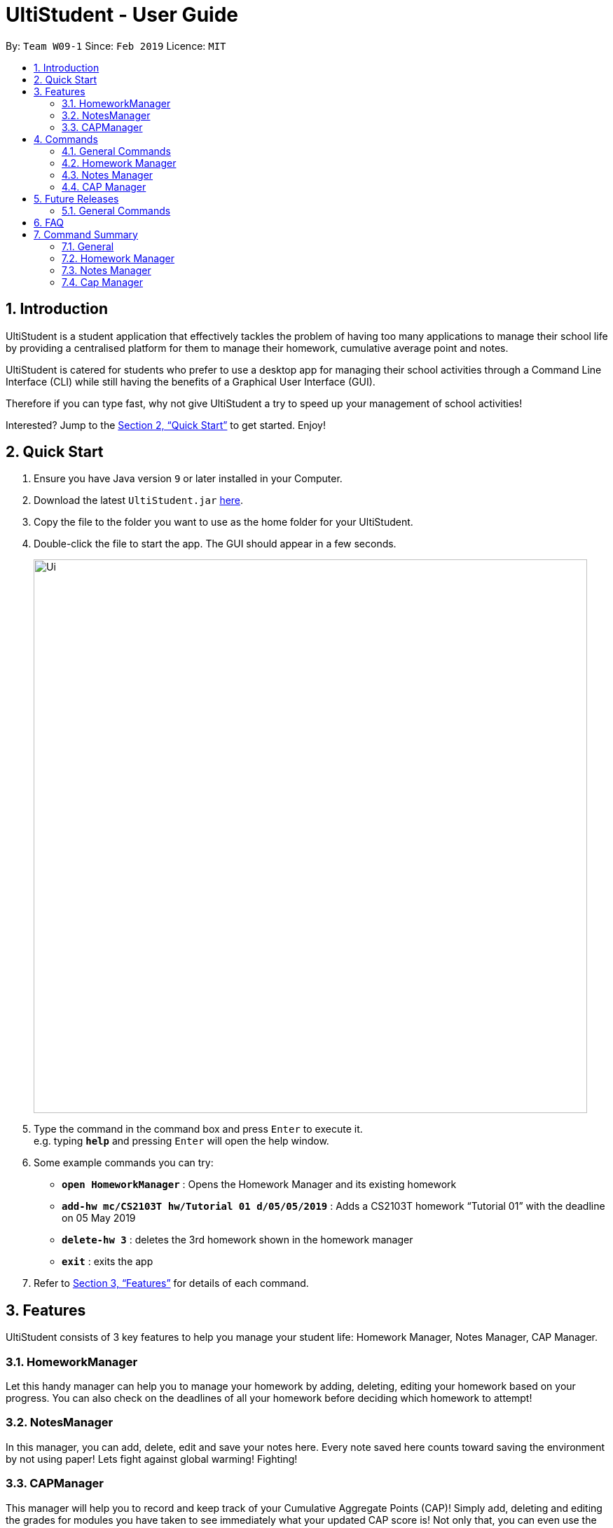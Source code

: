 = UltiStudent - User Guide
:site-section: UserGuide
:toc:
:toc-title:
:toc-placement: preamble
:sectnums:
:imagesDir: images
:stylesDir: stylesheets
:xrefstyle: full
:experimental:
ifdef::env-github[]
:tip-caption: :bulb:
:note-caption: :information_source:
endif::[]
:repoURL: https://github.com/cs2103-ay1819s2-w09-1/main

By: `Team W09-1`      Since: `Feb 2019`      Licence: `MIT`

== Introduction

UltiStudent is a student application that effectively tackles the problem of having
too many applications to manage their school life by providing a centralised platform
for them to manage their homework, cumulative average point and notes.

UltiStudent is catered for students who prefer to use a desktop app for managing their
school activities through a Command Line Interface (CLI) while still having the benefits
of a Graphical User Interface (GUI).

Therefore if you can type fast, why not give UltiStudent a try to speed up your
management of school activities!

Interested? Jump to the <<Quick Start>> to get started. Enjoy!

== Quick Start

.  Ensure you have Java version `9` or later installed in your Computer.
.  Download the latest `UltiStudent.jar` link:{repoURL}/releases[here].
.  Copy the file to the folder you want to use as the home folder for your UltiStudent.
.  Double-click the file to start the app. The GUI should appear in a few seconds.
+
image::Ui.png[width="790"]
+
.  Type the command in the command box and press kbd:[Enter] to execute it. +
e.g. typing *`help`* and pressing kbd:[Enter] will open the help window.
.  Some example commands you can try:

* *`open HomeworkManager`* : Opens the Homework Manager and its existing
homework
* *`add-hw mc/CS2103T hw/Tutorial 01 d/05/05/2019`* :
Adds a CS2103T homework “Tutorial 01” with the deadline on 05 May 2019
* *`delete-hw 3`* : deletes the 3rd homework shown in the homework manager
* *`exit`* : exits the app

.  Refer to <<Features>> for details of each command.

[[Features]]
== Features

UltiStudent consists of 3 key features to help you manage your student life:
Homework Manager, Notes Manager, CAP Manager.

=== HomeworkManager
Let this handy manager can help you to manage your homework by adding, deleting, editing your homework
based on your progress. You can also check on the deadlines of all your homework before
deciding which homework to attempt!

=== NotesManager
In this manager, you can add, delete, edit and save your notes here. Every note saved
here counts toward saving the environment by not using paper! Lets fight against global
warming! Fighting!

=== CAPManager
This manager will help you to record and keep track of your Cumulative Aggregate Points (CAP)!
Simply add, deleting and editing the grades for modules you have taken to see immediately what your updated CAP score is!
Not only that, you can even use the CAPManager to project future CAP scores!

This manager will always be your reminder to work hard and get
more 'A's for future modules! At the same time allows you to have an overview of your
completed modules which provides you the assistance you need to plan for your upcoming
semesters.

[[Commands]]
== Commands
As UltiStudent contains many different commands and features, do refer to the command
format below to help you better understand how to use each command to their best.

*Command Format*

* Words that are marked up, such as `add` are commands that you can enter into UltiStudent!

* Words in square brackets, such as `[KEYWORD]` are optional.

* Words in UPPER_CASE are the parameters to be supplied by the user

* In the User Guide, you can expect to see commands such as: +
`add-hw mc/MODULECODE hw/HOMEWORK d/dd/mm/yyyy`. +
Here, `MODULECODE` is a parameter which is can be used as `add-hw mc/CS2103T` but of course you would have to do the same for
`HOMEWORK` and `dd/mm/yyyy`.

* All parameters must be supplied by users: `add-hw mc/MODULECODE hw/HOMEWORK d/DEADLINE`.

=== General Commands
The commands here are applicable in UltiStudent's 3 Managers: HomeworkManager, NotesManager, CapManager.

The commands differ by the entity placed at the end of each command. `add-x`, `delete-x`,
`edit-x` where `x` should be replaced by either "hw" for homework, "note" for note,
or "cap" for cumulative average point!

==== Opening a manager : `open`
This command will usually be your first and frequently used command in UltiStudent! But fret not, I will teach
you on how to use this powerful command that is applicable to all Managers in UltiStudent.

To use this command, we have to adhere to this format: `open MANAGER` else UltiStudent would not be able to
understand what we are trying to tell it to do.

Example time!

Lets say we have a Homework to add, edit or delete, we can easily use `open HomeworkManager` to command UltiStudent
to open Homework Manager for us! Same goes for Notes Manager `open NotesManager` and Cap Manager `open CapManager`.

With this, we can begin our journey with UltiStudent to become an ultimate student!

==== Viewing help : `help`

Format: `help`

Not sure how to get started? Not to worry! Simply type 'help' for more clarity!

==== Listing entered commands : `history`
If you would like to review what you have done in your current session of UltiStudent, simply use our history command!
This command will help to retrieve the previously executed commands which has been entered into the system before `history`.

==== Reminder Commands : `add` `edit` `delete` `find` `list`
This command will result in a prompt that will remind you of the respective command to enter for each manager.
For example, entering `add` command will result in a prompt letting you know that `add-hw` is the add command for
the Homework Manager, `add-note` for adding notes to Notes Manager and `add-cap` for the CAP Manager.

==== Exiting the program : `exit`

Format: `exit`

When you are done with using UltiStudent, simply close it by using exit!
All of your entries will be safely stored on our application. +

==== Saving the data

UltiStudent data are saved in the hard disk automatically after any command that changes the data. +
There is no need to for you to save manually. It's easy to use!

=== Homework Manager
// tag::add-hw[]
==== Adding a homework: `add-hw`

Format: `add-hw mc/MODULECODE hw/HOMEWORK d/DEADLINE`

Have a homework but unable to attend to it immediately? No worries! Let Homework Manager help
us keep track of them! By using `add-hw`, we can command this manager to remember our homework
for us! Make sure we are in the Homework Manager by using `open HomeworkManager` first.

Sadly, it doesn't do our homework for us... but hey it reduces our worries on forgetting our homework!

To use this command we have to adhere to this format: `add-hw mc/MODULECODE hw/HOMEWORK d/DEADLINE`
else Homework Manager would not be able to understand what we are trying to tell it to do.

[IMPORTANT]
DEADLINE must be in dd/mm/yyyy format and DEADLINE should not be a date that is before today! +
Homework are considered duplicated only if they have the same MODULECODE, HOMEWORK and DEADLINE.

Okay enough explanation and time for an example!

Lets say we have to do Tutorial 1 for CS1101S by 1st May 2019. We could command this manager to
remember it for us by using `add-hw mc/CS1101S hw/Tutorial 1 d/01/05/2019` in the command box (red highlighted box)
and do make sure that you are in the homework manager by checking if the Homework icon is highlighted in the
nagivation bar (white highlighted box) as shown below.

image::Add-Hw UG.png[width="790"]

When CS1101S tutorial 1 has been successfully added, the Result Box (green highlighted box) would display
`New homework added: CS1101S; Tutorial 1; 01/05/2019;`.

We will also be able to view the CS1101S being added into the Module List (blue highlighted box) since this
is the first homework for CS1101S we have and the Homework List (orange highlighted box) would show us the newly
added CS1101S homework.

[TIP]
Pro tip here! The ordering of `mc/MODULECODE`, `hw/HOMEWORK` and `d/DEADLINE` can be jumbled around!
so do not worry that this handy manager will not understand what you are trying to command it to do!

[CAUTION]
Sadly Homework Manager is english educated only... Therefore it only accepts english characters and numbers.
Maybe Homework Manager would be educated in other languages to accept other characters in future!

// end::add-hw[]

//tag::edit-hw[]
==== Editing a homework: `edit-hw`
Format: `edit-homework INDEX  [mc/MODULECODE] [hw/HOMEWORK] [d/DEADLINE]`

Realised that you made a mistake in an entry after you added it? Introducing our edit command!
You can make any changes to any of the attributes of the homework entry using this command! +

To use this command, we must follow this format: `edit-homework INDEX  [mc/MODULECODE] [hw/HOMEWORK]
[d/DEADLINE]` You can refer to the diagram below to understand what we mean by the word `index`!
You may have noticed that it looks rather similar to the add-hw command. Good observation!
However, you should take note of the slight difference that you do not have to include all the attributes.
Instead, only include those you wish to change. Any other attribute(s) is optional.

Now let's take a look at an example so that you can understand what I mean more clearly.
So you already have a homework entry in the homework manager which has these
`mc/CS1101S hw/Tutorial 1 d/01/05/2019` as its attributes.
Now let's say our professor has decided to extend the deadline by a week upon requests by students.
Simply type `edit-hw 1 d/08/05/2019` and the update will be reflected in your homework entry.

image::edit-hw UG.png[width="790"]

After entering your `edit-hw` command, the message you see in the green highlighted box
in the diagram above indicates that you have successfully done it.
You can also see how the deadline of the attribute has been updated according to the deadline you wish to edit it to.

[TIP]
You can edit any amount of attributes at for one homework entry at one time!
Include all the attributes you want to alter based on the format
and exclude any other attributes you do not want to change.

//end::edit-hw[]

//tag::delete-hw[]
==== Deleting a homework: `delete-hw`
Format: `delete-hw INDEX`

Now let's say you are done with your homework and you wish to remove that entry from the homework manager.
You can easily delete it by using the `delete-hw` command!
All you have to do is to follow this short and simple format `delete-hw INDEX`.

Using the same example in the edit command. Let's say we are done with the CS1101S homework
and wish to remove it from the Homework Manager. All you have to do is to type `delete-hw 2` and you are done!

Our delete command is the shortest command in UltiStudent and the easiest to use.
If you happen to forget what we mean by the word `INDEX`,
simply refer to the diagram in the edit-hw section (Section 4.2.2) to understand what it means!

//end::delete-hw[]

//tag::find-mod[]
==== Finding homework from a specified module: `find-mod`
Format: `find-mod [KEYWORDS]`

As we get later into the semester, there will be more work for us to do.
Every single module has some form of submission and you will soon have so many entries in your homework list
that it makes it difficult to read and find a particular entry.
We have a special command for you to use and find all the homework entries belonging to a specific module(s).

The format of this command is simple. `find-mod [KEYWORDS]`.
As you can see from the diagram below, after adding a module code as part of a keyword,
you will be able to see only homework from the module in the homework list.

image::find-mod UG.png[width="790"]

As you can see from the diagram above, even though there are a total of four modules with homework in the module list,
only homework from the modules CS1101S is shown after the common `find-mod CS1101S` is used.

[TIP]
You are not restricted to only one module code for the `[KEYWORDS]` in the command.
You can add more of them if you wish.

//end::find-mod[]

//tag::list-hw[]
==== Reverting back to a full list view: `list-hw`
Format: `list-hw`

In the previous sub-section, we looked at how we can use the command `find-mod` to display
homework entries from selected module codes. Now, you are probably wondering now how to display a full list of modules.

To display the full list, simply use this command `list-hw`. This command has no additional inputs for you to type
and that makes this simple and easy to use!

//end::list-hw[]

=== Notes Manager
// tag::add-note[]
==== Adding a note : `add-note`
Imagine yourself sitting in CS2103T Week 7 lecture, and the Professor have just
covered an important concept which you would like to take some notes on. Let
Notes Manager handle that for you by storing your notes digitally for you!

To use this command we have to follow this format: `add-note mc/MODULECODE
n/NOTENAME`

First, we will need to be in the Note Manager. To open Notes Manager,
enter `open Notes Manager` into the Command Box (red). You will see the
Result Box (green) prompting that the Notes Mananger is opened.

image::UI_notes_manager.png[width="790", align="center"]

In this case, we need to add a new note. We will need to enter the following
command into the Command Box: `add-note mc/CS2103T n/Week 7 Lecture`.

image::UI_add_notes.png[width="790", align="center"]

The new note will be added to the bottom of the list.

[CAUTION]
Notes Manager can only accept alphanumeric characters (A-Z, a-z, 0-9), and
note names cannot begin with a whitespace.

// end::add-note[]

// tag::edit-note[]
==== Editing and Saving a note : `edit-note` `save-note`

===== Editing note: `edit-note`
Format: `edit-note`

Hurray! We've successfully added a note therefore it is time for us to learn how to edit and save the edited notes!
But first! we got to make sure we are in the Notes Manager by looking at the Notes icon in the Navigation Box (white
highlighted box) as shown below.

image::Edit&Save-Note UG.png[width="790"]

Now that we are in the Notes Manager. It is time for us to start editing our note! First off, we have to use
`edit-note INDEX` to select the notes that we want to edit.

For example, we have 2 notes currently as shown in the image above, and we would like to edit our Personal
Project Portfolio note. We will use `edit-note 1` in the Command Box (red highlighted box) to open *Personal
Project Portfolio* note for editing.

When Notes Manager has successfully open our note, it will display `Opened note: 1` in the Result box (green
highlighted box). At the same time, the note will be highlighted in blue in the Notes List (blue highlighted box)
and the Text Field (orange highlighted box) will be activated and turn white, allowing us to start jotting down
our notes!

===== Saving note: `save-note`
Format: `save-note`

Now that we are done editing our note, it is time to save them! We can do this easily by using the `save-note` in
the Command Box (red highlighted box)!

Once the note is saved, Notes Manager will let us know by displaying `Saved note,  Module: CS2103T Note: Personal
Project Portfolio Content: ...(notes that we wrote)` in the Result Box (green highlighted box). At the same time,
the Text Field (orange highlighted box) will be disabled and turn grey.

For `save-note` there is no parameters as it will save all edited notes in notes manager.

[TIP]
Pro tip here! We can edit multiple notes at the same time by using edit-note 1 then edit-note 2 to open the
respective notes to edit. Once we are done editing, we can simply use `save-note` to save all the edited notes!

[CAUTION]
For data integrity, undo and redo commands are not supported on editing and saving notes.
Changes must be made manually.

// end::edit-note[]

// tag::delete-note[]
==== Deleting a Note: `delete-note`
Format: `delete-note`

As the semester comes to an end, we would like to clean up the notes by
removing some of the notes which we no longer need. Here's where
`delete-note` comes in handy!

To use this command we have to follow this format: `delete-note INDEX`. This
will delete the note at the specified index. The index *must be a positive
integer* (1, 2, 3,...) and it must refer to an existing index number shown in
 the displayed Notes List.

Say, we would like to delete the note we added from CS2103T Week 7 Lecture.
It has an index of `12` in the list.

As such, we will need to enter the following command: `delete-note 12`.

image::UI_delete_notes.png[width="790", align="center"]

Viola! The note is deleted.

// end::delete-note[]

// tag::findlist-note[]

==== Finding note from a specified word: `find-note`

As the semester progresses, there will be more notes taken for various module
 activities (lectures, tutorials, labs). Wouldn't it be easier if we can
 search for our notes based on a keyword? With `find-note`, we will be able to
  find our notes easily with the usage of keywords!

The format of this command: `find-note [KEYWORDS]`.

Let's say you are looking for a tutorial note. We will enter `find-note
tutorial` in the Command Box (red). The resulting list will be displayed in
the Notes List (light blue box).

image::UI_find_notes.png[width="790", align="center"]

[TIP]
You are not restricted to only one keyword for the `[KEYWORDS]` in the command.
You can add more of them if you wish.

In v2.0, we will be able to search for notes by its module code and note name.

==== Reverting back to a full list view: `list-note`

In the previous sub-section, we looked at how we can use the command `find-note`
 to display notes from selected keywords. Now, you are
 probably wondering now how to display a full list of modules.

To display the full list, simply use this command `list-note`. This command has
no additional inputs for you to type and that makes this simple and easy to use!

// end::findlist-note[]

// tag::capmanager[]

=== CAP Manager
Climbing to your first class honours? Or struggling to keep within your desired class? Worry no more, let CAP Manager
help you with keeping count. All you need to do is to key in your grades and TADAH your CAP will be calculated for you.
CAP Manager's interface is split into a few key sections. Do refer to the image below to familiarise yourself with
Cap Manager!

image::CapManagerInterface.png[width="790"]

Now that you're all set, let's see how Cap Manager can help us!

// end::capmanager[]

// tag::add-cap[]

==== Adding a CAP entry: `add-cap`
Format: `add-cap mc/MODULECODE g/MODULEGRADE mcs/MODULECREDITS sem/MODULESEMESTER`

Let's assume it's the end of the semester and you just got your grades back.
Simply add your modules to the Cap Manager with the `add-cap` command to view your updated CAP!


[width="80%",cols="1,2,2",options="header"]
|=========================================================
|Parameter |Input type |Example
|mc/MODULECODE |Module Code of the Module | mc/CS2103T
|g/MODULEGRADE |Module Grade received| g/A
|mcs/MODULECREDITS |Number of Modular Credits the module is worth| mcs/4
|sem/MODULESEMESTER |The Semester the module was taken in| sem/Y1S1

|=========================================================

Examples:

Let's assume you would like to add the module, CS2101 into the CAP Manager.
Given that you got B+, and that CS2101 is worth 4 Modular credits and you took the module in Year 2 Semester 2, the
command to input to the Command Box would be:

* `add-cap mc/CS2101 g/B+ mcs/4 sem/Y2S2`

Before adding

image::OpenCapManager.png[width="790"]

After entering `add-cap mc/CS2101 g/B+ mcs/4 sem/Y2S2` into the command box.

image::AddCapManager.png[width="790"]

And just like that your CAP Manager will now include the module you just added!
Your CAP score will also be updated right away!
In addition, the semester list will also be updated if you are adding a module that is newly taken.

[CAUTION]
* Unfortunately, UltiStudent's CAP Manager does not allows U or S grade as of this version.
Do look out for our next update, where we add the SU Command!
* Currently, CAP Manager does not allow duplicate modules. Do use our `edit-cap` command to make changes to your grades
for the case of retaking a module.

// end::add-cap[]

// tag::edit-cap[]

==== Editing a CAP Entry by index: `edit-cap`
Format: `edit-cap INDEX  [mc/MODULECODE] [g/MODULEGRADE] [mcs/MODULECREDITS] [sem/MODULESEMESTER]`

If you made a mistake in entering the information for any particular CAP entry, do not worry!
 `edit-cap` command can easily fix that.

Examples:

Let's assume you had actually gotten A+ for the module CS2101 and you took the module in Y3S1 instead.

Given this scenario, the command to input to the Command Box would be:

* `edit-cap 15 g/A sem/y3s1` +

Let's put it to use!

Before editing:

image::AddCapManager.png[width="790"]


After editing:

image::EditedCapManager.png[width="790"]

Just like that, all changes you have made will be reflected straightaway in the CAP manager.
This of course includes the module list, semester list and your CAP score!

[CAUTION]
* Do note that the index entered into the command *must be a positive integer* 1, 2, 3, ... up to the number of modules in the CAP Manager.
In addition, do take note that at least one of the optional fields has to be provided.
// end::edit-cap[]

// tag::edit-cap-mc[]

==== Editing a CAP Entry by module code: `edit-cap-mc`
Format: `edit-cap-mc MODULECODE [mc/MODULECODE] [g/MODULEGRADE] [mcs/MODULECREDITS] [sem/MODULESEMESTER]`

UltiStudent understands the large amount of modules students have to take as such, to bring more convenience, CAP Manager
now allows you to edit the parameters of any modules through their module code instead of the index number
for more convenience!

Just like the `edit-cap` command, `edit-cap-mc` edits the parameters of the modules in CAP Manager!
For the sake of brevity, you can refer to the functionality and the effects by referring to the `edit-cap` command.

// end::edit-cap-mc[]

// tag::delete-cap[]

==== Deleting a CAP entry: `delete-cap`
Format: `delete-cap INDEX`

If you ever do need to delete a module in the CAP Manager, you may use this command to easily delete
that module.
The format for this command is that of `delete-cap INDEX`.


Examples:
For example, if you would like to delete the module ST2334 from CAP Manager, simply look for its index number. and apply it to the format!
In this case, we would enter:

* `delete-cap 14`

Before deleting:
image::EditedCapManager.png[width="790"]

After entering the delete command:

image::DeletedCapManager.png[width="790"]

With that the module has been deleted. Once again, your CAP will be updated rightaway in the CAP Indicator!

// end::delete-cap[]

// tag::find-sem[]

==== Filtering a CAP entry: `find-sem`
Format: `find-sem MODULESEMESTER ...`

Here at UltiStudent, we understand that students have many modules and it can become difficult to find and filter
through the many modules that they take. To help you with this, the `find-sem` will be handy!

Let's say you would like to view all the modules that you took in Year 1 Semester 2.
Simply type `find-sem Y1S2` into the Command Box and the module list will be updated rightaway to show the modules ou took in the
semester you entered!

image::FindCapManager.png[width="790"]

[TIP]
Psst..! You can use the find-sem command to view more than 1 semester of modules if you wish!

[CAUTION]
Do be careful and know that your CAP reflected in CAP indicator is still for that of all your modules.
CAP indicator does not calculate your CAP score for only the displayed modules!

// end::find-sem[]

// tag::list-cap[]

==== Filtering a CAP entry: `list-cap`
Format: `list-cap`
In the previous sub-section, we saw how using the `find-sem` command can help us to filter through the entire CAP
Manager and only see the modules of the semesters we are interested in. Now let's see how we can view all of our modules again!

The `list-cap` command will help you to view your full list of modules in the CAP Manager.
All you have to do is enter `list-cap` into the command box and you will see all the modules you have taken.

// end::list-cap[]

== Future Releases

=== General Commands
// tag::undoredo[]
==== Undoing previous command : `undo`

Accidentally made any mistake by entering a command with unintended effects? Don't worry!
Simply type undo and you will undo your latest changes in any of our managers. +
Format: `undo`

[NOTE]
====
Undoable commands: those commands that modify the UltiStudent's content in
the various manager e.g. for Homework Manager
(`add-hw`, `delete-hw`, `edit-hw`).
====

Examples:

* `delete-hw 1` +
`undo` (reverses the `delete-hw 1` command) +

* `delete-note 1` +
`undo` (reverses the `delete-note 1` command) +

* `delete-hw 1` +
`add mc/CS2101 hw/Tutorial 1 d/03/03/2019` +
`undo` (reverses the `add` command) +
`undo` (reverses the `delete-hw 1` command) +

==== Redoing the previously undone command : `redo`

Made an extra undo by mistake? Fear not! You can simply revert any of your undos by using our redo command. +
Format: `redo`

Examples:

* `delete-hw 1` +
`undo` (reverses the `delete-hw 1` command) +
`redo` (reapplies the `delete-hw 1` command) +

* `delete-note 1` +
`redo` +
The `redo` command fails as there are no `undo` commands executed previously.
// end::undoredo[]

== FAQ

*Q*: How do I transfer my data to another Computer? +
*A*: Install the app in the other computer and overwrite the empty data file it creates with the file that contains the data of your previous UltiStudent folder.

== Command Summary
=== General
* *Open* : `open MANAGER` +
e.g. `open HomeworkManager`, `open NotesManager`, `open CapManager`
* *Find* : `find KEYWORD [MORE_KEYWORDS]` +
e.g. `find Tutorial 3`
* *Help* : `help`
* *History* : `history`

=== Homework Manager
* *Add Homework* : `add-hw mc/MODULECODE hw/HOMEWORK d/DEADLINE` +
e.g. `add-hw mc/CS1101S hw/Tutorial 1 d/01/05/2019`
* *Delete Homework* : `delete INDEX` +
e.g. `delete 2`
* *Edit Homework* : `edit-note INDEX  [mc/MODULECODE] [hw/HOMEWORK] [d/DEADLINE] [p/PRIORITY]...` +
e.g. `edit 2 d/030319 p/`

=== Notes Manager
* *Add Note* : `add-note mc/MODULECODE n/NOTENAME hw/HOMEWORK [p/PRIORITY]...` +
e.g. `add-note mc/CS2103T n/Lecture  3`
* *Delete Note* : `delete-note INDEX` +
e.g. `delete 2`
* *Editing Note to Edit* : `edit-note INDEX` +
e.g. `edit-note 1`
* *Saving an Edited Note* : `save-note` +
e.g. `save-note`

=== Cap Manager
* *Add Cap Entry* `add-cap mc/MODULECODE g/MODULEGRADE mcs/MODULECREDITS sem/MODULESEMESTER` +
e.g. `add-cap mc/CS2101 g/A- mcs/4 sem/Y2S2 `
* *Delete Cap Entry* : `delete-cap INDEX` +
e.g. `delete-cap 1`
* *Edit Cap Entry by Index* : `edit-cap INDEX [mc/MODULECODE] [g/MODULEGRADE] [mcs/MODULECREDITS] [sem/MODULESEMESTER]` +
e.g. `edit-cap 2 g/B+ mcs/4`
* *Edit Cap Entry by Code* : `edit-cap MODULECODE [mc/MODULECODE] [g/MODULEGRADE] [mcs/MODULECREDITS] [sem/MODULESEMESTER]` +
e.g. `edit-cap-mc CS3203 g/A- mcs/8`
* *Find Cap Entry by Semester* : `find-sem MODULESEMESTER` +
e.g. `find-sem Y2S2 Y3S1`
* *List all Modules in the CAP Manager* : `list-cap` +
e.g. `list-cap`

